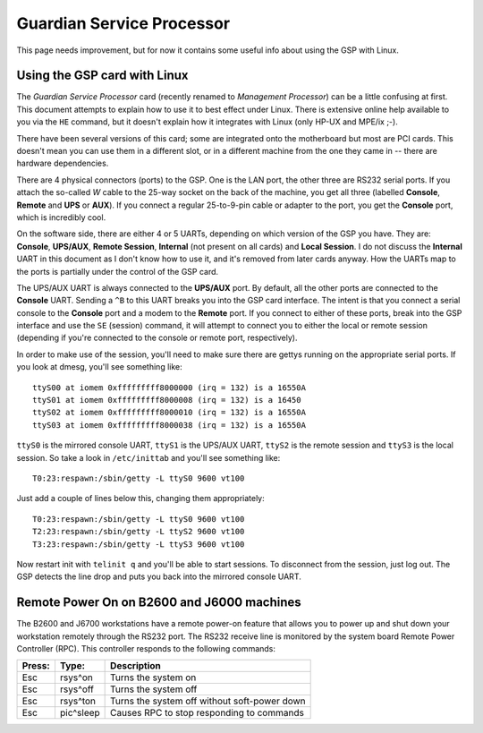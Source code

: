 ==========================
Guardian Service Processor
==========================

This page needs improvement, but for now it contains some useful info
about using the GSP with Linux.

Using the GSP card with Linux
=============================

The *Guardian Service Processor* card (recently renamed to *Management
Processor*) can be a little confusing at first. This document attempts
to explain how to use it to best effect under Linux. There is extensive
online help available to you via the ``HE`` command, but it doesn't
explain how it integrates with Linux (only HP-UX and MPE/ix ;-).

There have been several versions of this card; some are integrated onto
the motherboard but most are PCI cards. This doesn't mean you can use
them in a different slot, or in a different machine from the one they
came in -- there are hardware dependencies.

There are 4 physical connectors (ports) to the GSP. One is the LAN port,
the other three are RS232 serial ports. If you attach the so-called *W*
cable to the 25-way socket on the back of the machine, you get all three
(labelled **Console**, **Remote** and **UPS** or **AUX**). If you
connect a regular 25-to-9-pin cable or adapter to the port, you get the
**Console** port, which is incredibly cool.

On the software side, there are either 4 or 5 UARTs, depending on which
version of the GSP you have. They are: **Console**, **UPS/AUX**,
**Remote Session**, **Internal** (not present on all cards) and **Local
Session**. I do not discuss the **Internal** UART in this document as I
don't know how to use it, and it's removed from later cards anyway. How
the UARTs map to the ports is partially under the control of the GSP
card.

The UPS/AUX UART is always connected to the **UPS/AUX** port. By
default, all the other ports are connected to the **Console** UART.
Sending a ``^B`` to this UART breaks you into the GSP card interface.
The intent is that you connect a serial console to the **Console** port
and a modem to the **Remote** port. If you connect to either of these
ports, break into the GSP interface and use the ``SE`` (session)
command, it will attempt to connect you to either the local or remote
session (depending if you're connected to the console or remote port,
respectively).

In order to make use of the session, you'll need to make sure there are
gettys running on the appropriate serial ports. If you look at dmesg,
you'll see something like::

    ttyS00 at iomem 0xfffffffff8000000 (irq = 132) is a 16550A
    ttyS01 at iomem 0xfffffffff8000008 (irq = 132) is a 16450
    ttyS02 at iomem 0xfffffffff8000010 (irq = 132) is a 16550A
    ttyS03 at iomem 0xfffffffff8000038 (irq = 132) is a 16550A

``ttyS0`` is the mirrored console UART, ``ttyS1`` is the UPS/AUX UART,
``ttyS2`` is the remote session and ``ttyS3`` is the local session. So
take a look in ``/etc/inittab`` and you'll see something like::

    T0:23:respawn:/sbin/getty -L ttyS0 9600 vt100

Just add a couple of lines below this, changing them appropriately::

    T0:23:respawn:/sbin/getty -L ttyS0 9600 vt100
    T2:23:respawn:/sbin/getty -L ttyS2 9600 vt100
    T3:23:respawn:/sbin/getty -L ttyS3 9600 vt100

Now restart init with ``telinit q`` and you'll be able to start
sessions. To disconnect from the session, just log out. The GSP detects
the line drop and puts you back into the mirrored console UART.

Remote Power On on B2600 and J6000 machines
===========================================

The B2600 and J6700 workstations have a remote power-on feature that
allows you to power up and shut down your workstation remotely through
the RS232 port. The RS232 receive line is monitored by the system board
Remote Power Controller (RPC). This controller responds to the following
commands:

.. list-table::
   :header-rows: 1

   - 

      - Press:
      - Type:
      - Description
   - 

      - Esc
      - rsys^on
      - Turns the system on
   - 

      - Esc
      - rsys^off
      - Turns the system off
   - 

      - Esc
      - rsys^ton
      - Turns the system off without soft-power down
   - 

      - Esc
      - pic^sleep
      - Causes RPC to stop responding to commands
